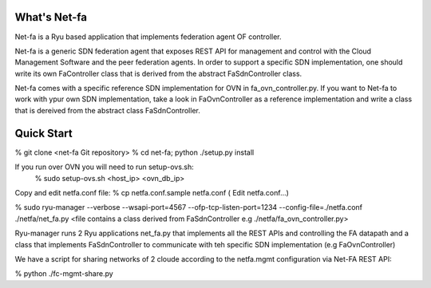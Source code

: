 What's Net-fa
=============
Net-fa is a Ryu based application that implements federation agent OF
controller.

Net-fa is a generic SDN federation agent that exposes REST API for management
and control with the Cloud Management Software and the peer federation agents.
In order to support a specific SDN implementation, one should write its own 
FaController class that is derived from the abstract FaSdnController class.

Net-fa comes with a specific reference SDN implementation for OVN in 
fa_ovn_controller.py.
If you want to Net-fa to work with ypur own SDN implementation, take a look
in FaOvnController as a reference implementation and write a class that is
dereived from the abstract class FaSdnController.

Quick Start
===========
% git clone <net-fa Git repository>
% cd net-fa; python ./setup.py install

If you run over OVN you will need to run setup-ovs.sh:
    % sudo setup-ovs.sh <host_ip> <ovn_db_ip>

Copy and edit netfa.conf file:
% cp netfa.conf.sample netfa.conf
( Edit netfa.conf...)

% sudo ryu-manager --verbose --wsapi-port=4567 --ofp-tcp-listen-port=1234 --config-file=./netfa.conf ./netfa/net_fa.py <file contains a class derived from FaSdnController e.g ./netfa/fa_ovn_controller.py>

Ryu-manager runs 2 Ryu applications net_fa.py that implements all the REST 
APIs and controlling the FA datapath and a class that implements 
FaSdnController to communicate with teh specific SDN implementation 
(e.g FaOvnController)

We have a script for sharing networks of 2 cloude according to the netfa.mgmt 
configuration via Net-FA REST API:

% python ./fc-mgmt-share.py
